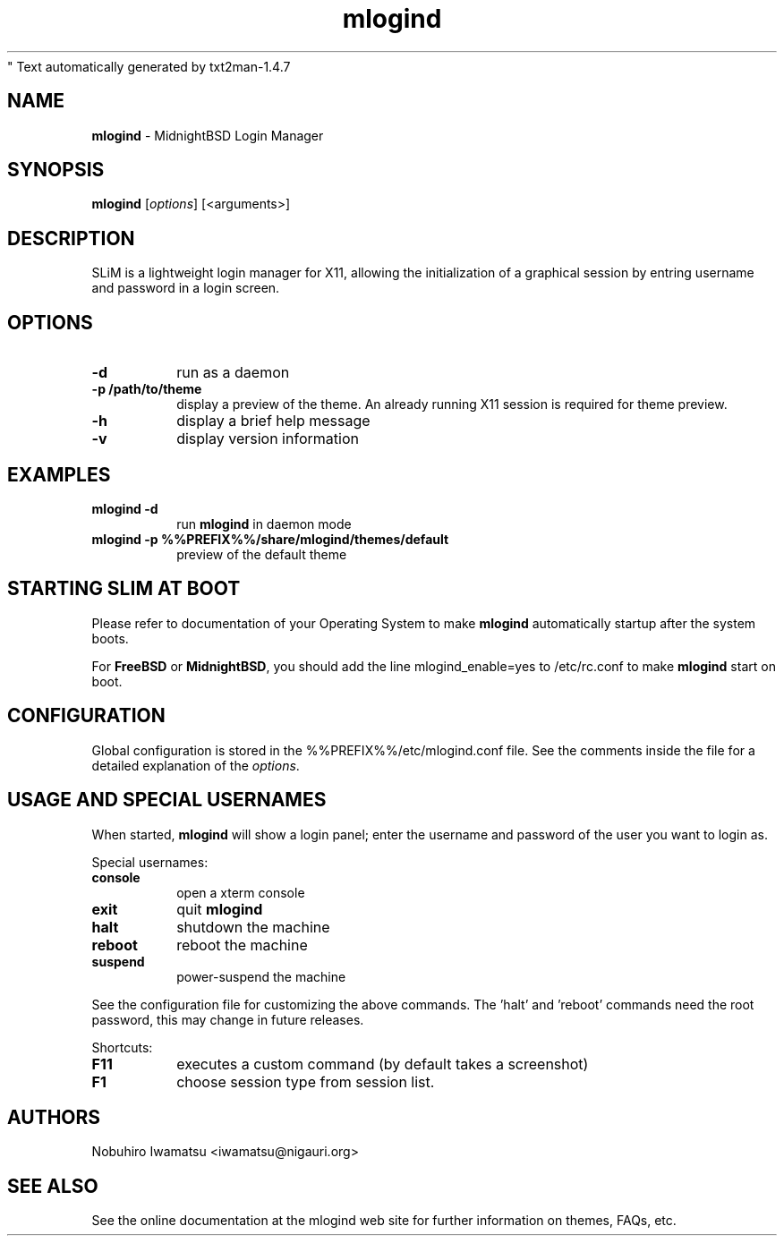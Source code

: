 " Text automatically generated by txt2man-1.4.7
.TH mlogind 1 "February 24, 2016" "" ""
.SH NAME
\fBmlogind \fP- MidnightBSD Login Manager
\fB
.SH SYNOPSIS
.nf
.fam C
\fBmlogind\fP [\fIoptions\fP] [<arguments>]
.fam T
.fi
.SH DESCRIPTION
SLiM is a lightweight login manager for X11, allowing the initialization
of a graphical session by entring username and password in a login screen.
.SH OPTIONS
.TP
.B
\fB-d\fP
run as a daemon
.TP
.B
\fB-p\fP /path/to/theme
display a preview of the theme. An already running X11 session
is required for theme preview.
.TP
.B
\fB-h\fP
display a brief help message
.TP
.B
\fB-v\fP
display version information
.SH EXAMPLES
.TP
.B
\fBmlogind\fP \fB-d\fP
run \fBmlogind\fP in daemon mode
.TP
.B
\fBmlogind\fP \fB-p\fP %%PREFIX%%/share/\fBmlogind\fP/themes/default
preview of the default theme
.SH STARTING SLIM AT BOOT
Please refer to documentation of your Operating System to make \fBmlogind\fP
automatically startup after the system boots.
.PP
For \fBFreeBSD\fP or \fBMidnightBSD\fP, you should add the line mlogind_enable=yes to /etc/rc.conf
to make \fBmlogind\fP start on boot.
.SH CONFIGURATION
Global configuration is stored in the %%PREFIX%%/etc/mlogind.conf file. See the comments
inside the file for a detailed explanation of the \fIoptions\fP.
.SH USAGE AND SPECIAL USERNAMES
When started, \fBmlogind\fP will show a login panel; enter the username and
password of the user you want to login as.
.PP
Special usernames:
.TP
.B
console
open a xterm console
.TP
.B
exit
quit \fBmlogind\fP
.TP
.B
halt
shutdown the machine
.TP
.B
reboot
reboot the machine
.TP
.B
suspend
power-suspend the machine
.PP
See the configuration file for customizing the above commands.
The 'halt' and 'reboot' commands need the root password, this may
change in future releases.
.PP
Shortcuts:
.TP
.B
F11
executes a custom command (by default takes a screenshot)  
.TP
.B
F1
choose session type from session list.
.SH AUTHORS 
Nobuhiro Iwamatsu <iwamatsu@nigauri.org>
.SH SEE ALSO
See the online documentation at the mlogind web site for further information
on themes, FAQs, etc.
